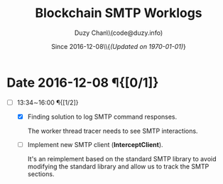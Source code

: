 #+TITLE: Blockchain SMTP Worklogs
#+AUTHOR: Duzy Chan\\\tiny(code@duzy.info)
#+DATE: Since 2016-12-08\\\footnotesize{\sl (Updated on \today)}
#+OPTIONS: toc:nil
#+LaTeX_CLASS_OPTIONS: [colorlinks=true,urlcolor=blue,secnums]
#+LaTeX_HEADER: \usepackage[margin=1.in]{geometry}
#+LaTeX_HEADER: \usepackage[dvipsnames]{xcolor}
#+LaTeX: \setcounter{secnumdepth}{0}
#+LaTeX: \def\P#1{{\tiny\textcolor{CadetBlue}{#1}}}
#+LaTeX: \def\issue#1{{\footnotesize\textcolor{red}{{\bf ISSUE:}\ #1}}}

* Date 2016-12-08 \P{[0/1]}

  - [-] 13:34\sim{}16:00 \P{[1/2]}
    
    - [X] Finding solution to log SMTP command responses.
      
      The worker thread tracer needs to see SMTP interactions.

    - [ ] Implement new SMTP client (\textbf{InterceptClient}).

      It's an reimplement based on the standard SMTP library to avoid modifying
      the standard library and allow us to track the SMTP sections.
